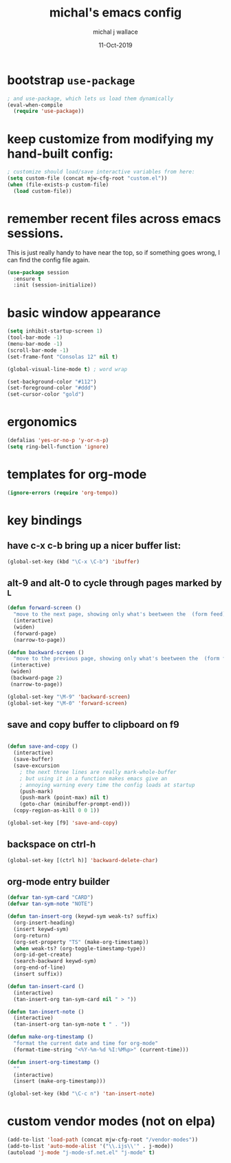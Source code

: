 #+title: michal's emacs config
#+author: michal j wallace
#+date: 11-Oct-2019

# This file is auto-tangled and compiled by init.el each time emacs starts.

* bootstrap ~use-package~

#+begin_src emacs-lisp
; and use-package, which lets us load them dynamically
(eval-when-compile
  (require 'use-package))
#+end_src

* keep customize from modifying my hand-built config:
#+begin_src emacs-lisp
; customize should load/save interactive variables from here:
(setq custom-file (concat mjw-cfg-root "custom.el"))
(when (file-exists-p custom-file)
  (load custom-file))
#+end_src

* remember recent files across emacs sessions.
This is just really handy to have near the top, so if something goes wrong, I can find the config file again.
#+begin_src emacs-lisp
  (use-package session
    :ensure t
    :init (session-initialize))
#+end_src

* basic window appearance
#+begin_src emacs-lisp
(setq inhibit-startup-screen 1)
(tool-bar-mode -1)
(menu-bar-mode -1)
(scroll-bar-mode -1)
(set-frame-font "Consolas 12" nil t)

(global-visual-line-mode t) ; word wrap

(set-background-color "#112")
(set-foreground-color "#ddd")
(set-cursor-color "gold")

#+end_src

* ergonomics
#+begin_src emacs-lisp
(defalias 'yes-or-no-p 'y-or-n-p)
(setq ring-bell-function 'ignore)
#+end_src

* templates for org-mode
#+begin_src emacs-lisp
(ignore-errors (require 'org-tempo))
#+end_src

* key bindings
** have c-x c-b bring up a nicer buffer list:
#+begin_src emacs-lisp
(global-set-key (kbd "\C-x \C-b") 'ibuffer)
#+end_src
** alt-9 and alt-0 to cycle through pages marked by ^L
#+begin_src emacs-lisp
(defun forward-screen ()
  "move to the next page, showing only what's beetween the  (form feed) characters"
  (interactive)
  (widen)
  (forward-page)
  (narrow-to-page))

(defun backward-screen ()
  "move to the previous page, showing only what's beetween the  (form feed) characters"
 (interactive)
 (widen)
 (backward-page 2)
 (narrow-to-page))

(global-set-key "\M-9" 'backward-screen)
(global-set-key "\M-0" 'forward-screen)
#+end_src

** save and copy buffer to clipboard on f9
#+begin_src emacs-lisp

  (defun save-and-copy ()
    (interactive)
    (save-buffer)
    (save-excursion
      ; the next three lines are really mark-whole-buffer
      ; but using it in a function makes emacs give an
      ; annoying warning every time the config loads at startup
      (push-mark)
      (push-mark (point-max) nil t)
      (goto-char (minibuffer-prompt-end)))
    (copy-region-as-kill 0 0 1))

  (global-set-key [f9] 'save-and-copy)
#+end_src

** backspace on ctrl-h
#+begin_src emacs-lisp
(global-set-key [(ctrl h)] 'backward-delete-char)
#+end_src

** org-mode entry builder
#+begin_src emacs-lisp
  (defvar tan-sym-card "CARD")
  (defvar tan-sym-note "NOTE")

  (defun tan-insert-org (keywd-sym weak-ts? suffix)
    (org-insert-heading)
    (insert keywd-sym)
    (org-return)
    (org-set-property "TS" (make-org-timestamp))
    (when weak-ts? (org-toggle-timestamp-type))
    (org-id-get-create)
    (search-backward keywd-sym)
    (org-end-of-line)
    (insert suffix))

  (defun tan-insert-card ()
    (interactive)
    (tan-insert-org tan-sym-card nil " > "))

  (defun tan-insert-note ()
    (interactive)
    (tan-insert-org tan-sym-note t " . "))

  (defun make-org-timestamp ()
    "format the current date and time for org-mode"
    (format-time-string "<%Y-%m-%d %I:%M%p>" (current-time)))

  (defun insert-org-timestamp ()
    ""
    (interactive)
    (insert (make-org-timestamp)))

  (global-set-key (kbd "\C-c n") 'tan-insert-note)
#+end_src

* custom vendor modes (not on elpa)
#+begin_src emacs-lisp
(add-to-list 'load-path (concat mjw-cfg-root "/vendor-modes"))
(add-to-list 'auto-mode-alist '("\\.ijs\\'" . j-mode))
(autoload 'j-mode "j-mode-sf.net.el" "j-mode" t)
#+end_src

